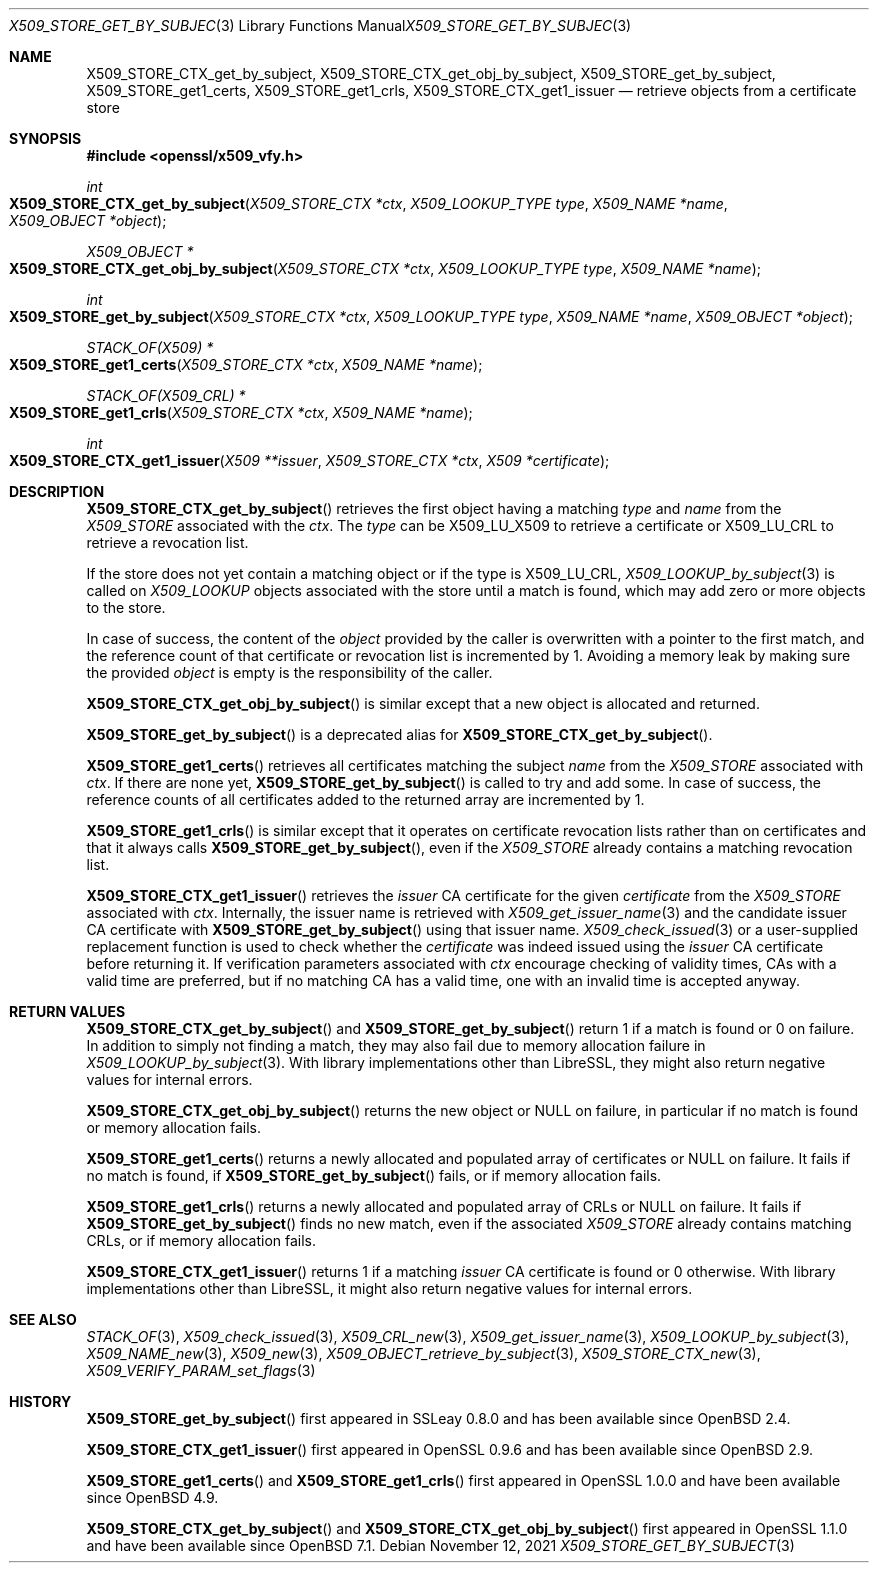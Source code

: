 .\" $OpenBSD: X509_STORE_get_by_subject.3,v 1.2 2021/11/12 11:41:50 schwarze Exp $
.\"
.\" Copyright (c) 2021 Ingo Schwarze <schwarze@openbsd.org>
.\"
.\" Permission to use, copy, modify, and distribute this software for any
.\" purpose with or without fee is hereby granted, provided that the above
.\" copyright notice and this permission notice appear in all copies.
.\"
.\" THE SOFTWARE IS PROVIDED "AS IS" AND THE AUTHOR DISCLAIMS ALL WARRANTIES
.\" WITH REGARD TO THIS SOFTWARE INCLUDING ALL IMPLIED WARRANTIES OF
.\" MERCHANTABILITY AND FITNESS. IN NO EVENT SHALL THE AUTHOR BE LIABLE FOR
.\" ANY SPECIAL, DIRECT, INDIRECT, OR CONSEQUENTIAL DAMAGES OR ANY DAMAGES
.\" WHATSOEVER RESULTING FROM LOSS OF USE, DATA OR PROFITS, WHETHER IN AN
.\" ACTION OF CONTRACT, NEGLIGENCE OR OTHER TORTIOUS ACTION, ARISING OUT OF
.\" OR IN CONNECTION WITH THE USE OR PERFORMANCE OF THIS SOFTWARE.
.\"
.Dd $Mdocdate: November 12 2021 $
.Dt X509_STORE_GET_BY_SUBJECT 3
.Os
.Sh NAME
.Nm X509_STORE_CTX_get_by_subject ,
.Nm X509_STORE_CTX_get_obj_by_subject ,
.Nm X509_STORE_get_by_subject ,
.Nm X509_STORE_get1_certs ,
.Nm X509_STORE_get1_crls ,
.Nm X509_STORE_CTX_get1_issuer
.Nd retrieve objects from a certificate store
.Sh SYNOPSIS
.In openssl/x509_vfy.h
.Ft int
.Fo X509_STORE_CTX_get_by_subject
.Fa "X509_STORE_CTX *ctx"
.Fa "X509_LOOKUP_TYPE type"
.Fa "X509_NAME *name"
.Fa "X509_OBJECT *object"
.Fc
.Ft X509_OBJECT *
.Fo X509_STORE_CTX_get_obj_by_subject
.Fa "X509_STORE_CTX *ctx"
.Fa "X509_LOOKUP_TYPE type"
.Fa "X509_NAME *name"
.Fc
.Ft int
.Fo X509_STORE_get_by_subject
.Fa "X509_STORE_CTX *ctx"
.Fa "X509_LOOKUP_TYPE type"
.Fa "X509_NAME *name"
.Fa "X509_OBJECT *object"
.Fc
.Ft STACK_OF(X509) *
.Fo X509_STORE_get1_certs
.Fa "X509_STORE_CTX *ctx"
.Fa "X509_NAME *name"
.Fc
.Ft STACK_OF(X509_CRL) *
.Fo X509_STORE_get1_crls
.Fa "X509_STORE_CTX *ctx"
.Fa "X509_NAME *name"
.Fc
.Ft int
.Fo X509_STORE_CTX_get1_issuer
.Fa "X509 **issuer"
.Fa "X509_STORE_CTX *ctx"
.Fa "X509 *certificate"
.Fc
.Sh DESCRIPTION
.Fn X509_STORE_CTX_get_by_subject
retrieves the first object having a matching
.Fa type
and
.Fa name
from the
.Vt X509_STORE
associated with the
.Fa ctx .
The
.Fa type
can be
.Dv X509_LU_X509
to retrieve a certificate or
.Dv X509_LU_CRL
to retrieve a revocation list.
.Pp
If the store does not yet contain a matching object or if the type is
.Dv X509_LU_CRL ,
.Xr X509_LOOKUP_by_subject 3
is called on
.Vt X509_LOOKUP
objects associated with the store until a match is found,
which may add zero or more objects to the store.
.Pp
In case of success, the content of the
.Fa object
provided by the caller is overwritten with a pointer to the first
match, and the reference count of that certificate or revocation
list is incremented by 1.
Avoiding a memory leak by making sure the provided
.Fa object
is empty is the responsibility of the caller.
.Pp
.Fn X509_STORE_CTX_get_obj_by_subject
is similar except that a new object is allocated and returned.
.Pp
.Fn X509_STORE_get_by_subject
is a deprecated alias for
.Fn X509_STORE_CTX_get_by_subject .
.Pp
.Fn X509_STORE_get1_certs
retrieves all certificates matching the subject
.Vt name
from the
.Vt X509_STORE
associated with
.Fa ctx .
If there are none yet,
.Fn X509_STORE_get_by_subject
is called to try and add some.
In case of success, the reference counts of all certificates
added to the returned array are incremented by 1.
.Pp
.Fn X509_STORE_get1_crls
is similar except that it operates on certificate revocation lists
rather than on certificates and that it always calls
.Fn X509_STORE_get_by_subject ,
even if the
.Vt X509_STORE
already contains a matching revocation list.
.Pp
.Fn X509_STORE_CTX_get1_issuer
retrieves the
.Fa issuer
CA certificate for the given
.Fa certificate
from the
.Vt X509_STORE
associated with
.Fa ctx .
Internally, the issuer name is retrieved with
.Xr X509_get_issuer_name 3
and the candidate issuer CA certificate with
.Fn X509_STORE_get_by_subject
using that issuer name.
.Xr X509_check_issued 3
or a user-supplied replacement function is used to check whether the
.Fa certificate
was indeed issued using the
.Fa issuer
CA certificate before returning it.
If verification parameters associated with
.Fa ctx
encourage checking of validity times, CAs with a valid time are
preferred, but if no matching CA has a valid time, one with an
invalid time is accepted anyway.
.Sh RETURN VALUES
.Fn X509_STORE_CTX_get_by_subject
and
.Fn X509_STORE_get_by_subject
return 1 if a match is found or 0 on failure.
In addition to simply not finding a match,
they may also fail due to memory allocation failure in
.Xr X509_LOOKUP_by_subject 3 .
With library implementations other than LibreSSL,
they might also return negative values for internal errors.
.Pp
.Fn X509_STORE_CTX_get_obj_by_subject
returns the new object or
.Dv NULL
on failure, in particular if no match is found or memory allocation fails.
.Pp
.Fn X509_STORE_get1_certs
returns a newly allocated and populated array of certificates or
.Dv NULL
on failure.
It fails if no match is found, if
.Fn X509_STORE_get_by_subject
fails, or if memory allocation fails.
.Pp
.Fn X509_STORE_get1_crls
returns a newly allocated and populated array of CRLs or
.Dv NULL
on failure.
It fails if
.Fn X509_STORE_get_by_subject
finds no new match, even if the associated
.Vt X509_STORE
already contains matching CRLs, or if memory allocation fails.
.Pp
.Fn X509_STORE_CTX_get1_issuer
returns 1 if a matching
.Fa issuer
CA certificate is found or 0 otherwise.
With library implementations other than LibreSSL,
it might also return negative values for internal errors.
.Sh SEE ALSO
.Xr STACK_OF 3 ,
.Xr X509_check_issued 3 ,
.Xr X509_CRL_new 3 ,
.Xr X509_get_issuer_name 3 ,
.Xr X509_LOOKUP_by_subject 3 ,
.Xr X509_NAME_new 3 ,
.Xr X509_new 3 ,
.Xr X509_OBJECT_retrieve_by_subject 3 ,
.Xr X509_STORE_CTX_new 3 ,
.Xr X509_VERIFY_PARAM_set_flags 3
.Sh HISTORY
.Fn X509_STORE_get_by_subject
first appeared in SSLeay 0.8.0 and has been available since
.Ox 2.4 .
.Pp
.Fn X509_STORE_CTX_get1_issuer
first appeared in OpenSSL 0.9.6 and has been available since
.Ox 2.9 .
.Pp
.Fn X509_STORE_get1_certs
and
.Fn X509_STORE_get1_crls
first appeared in OpenSSL 1.0.0 and have been available since
.Ox 4.9 .
.Pp
.Fn X509_STORE_CTX_get_by_subject
and
.Fn X509_STORE_CTX_get_obj_by_subject
first appeared in OpenSSL 1.1.0 and have been available since
.Ox 7.1 .
